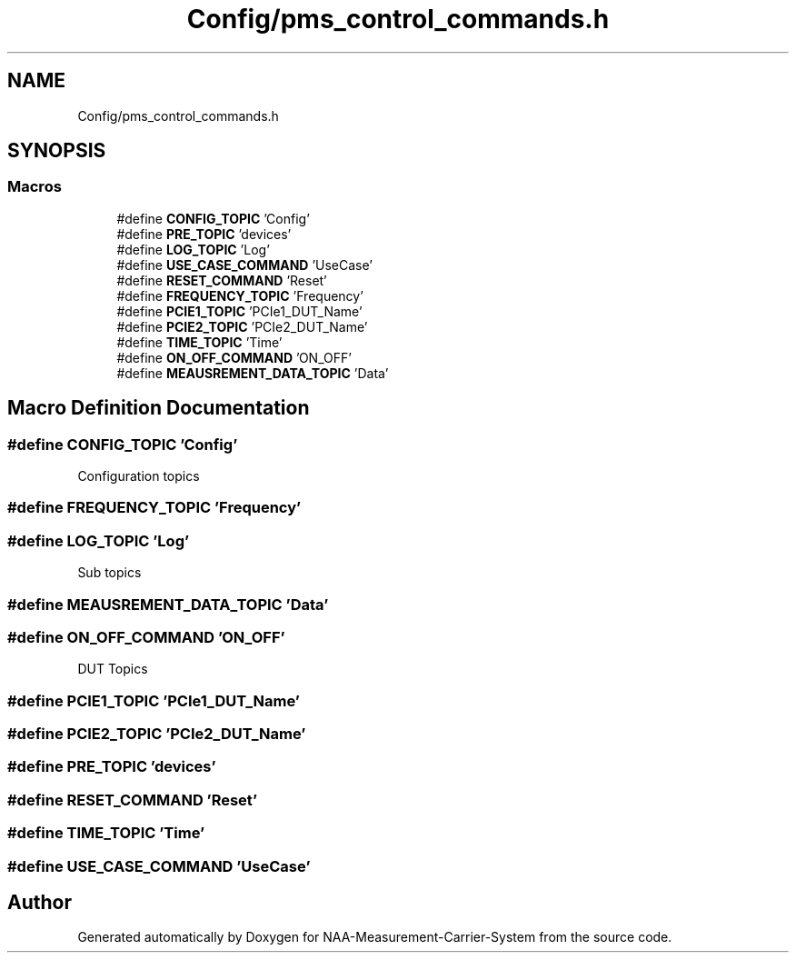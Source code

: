 .TH "Config/pms_control_commands.h" 3 "Wed Apr 3 2024" "NAA-Measurement-Carrier-System" \" -*- nroff -*-
.ad l
.nh
.SH NAME
Config/pms_control_commands.h
.SH SYNOPSIS
.br
.PP
.SS "Macros"

.in +1c
.ti -1c
.RI "#define \fBCONFIG_TOPIC\fP   'Config'"
.br
.ti -1c
.RI "#define \fBPRE_TOPIC\fP   'devices'"
.br
.ti -1c
.RI "#define \fBLOG_TOPIC\fP   'Log'"
.br
.ti -1c
.RI "#define \fBUSE_CASE_COMMAND\fP   'UseCase'"
.br
.ti -1c
.RI "#define \fBRESET_COMMAND\fP   'Reset'"
.br
.ti -1c
.RI "#define \fBFREQUENCY_TOPIC\fP   'Frequency'"
.br
.ti -1c
.RI "#define \fBPCIE1_TOPIC\fP   'PCIe1_DUT_Name'"
.br
.ti -1c
.RI "#define \fBPCIE2_TOPIC\fP   'PCIe2_DUT_Name'"
.br
.ti -1c
.RI "#define \fBTIME_TOPIC\fP   'Time'"
.br
.ti -1c
.RI "#define \fBON_OFF_COMMAND\fP   'ON_OFF'"
.br
.ti -1c
.RI "#define \fBMEAUSREMENT_DATA_TOPIC\fP   'Data'"
.br
.in -1c
.SH "Macro Definition Documentation"
.PP 
.SS "#define CONFIG_TOPIC   'Config'"
Configuration topics 
.SS "#define FREQUENCY_TOPIC   'Frequency'"

.SS "#define LOG_TOPIC   'Log'"
Sub topics 
.SS "#define MEAUSREMENT_DATA_TOPIC   'Data'"

.SS "#define ON_OFF_COMMAND   'ON_OFF'"
DUT Topics 
.SS "#define PCIE1_TOPIC   'PCIe1_DUT_Name'"

.SS "#define PCIE2_TOPIC   'PCIe2_DUT_Name'"

.SS "#define PRE_TOPIC   'devices'"

.SS "#define RESET_COMMAND   'Reset'"

.SS "#define TIME_TOPIC   'Time'"

.SS "#define USE_CASE_COMMAND   'UseCase'"

.SH "Author"
.PP 
Generated automatically by Doxygen for NAA-Measurement-Carrier-System from the source code\&.
